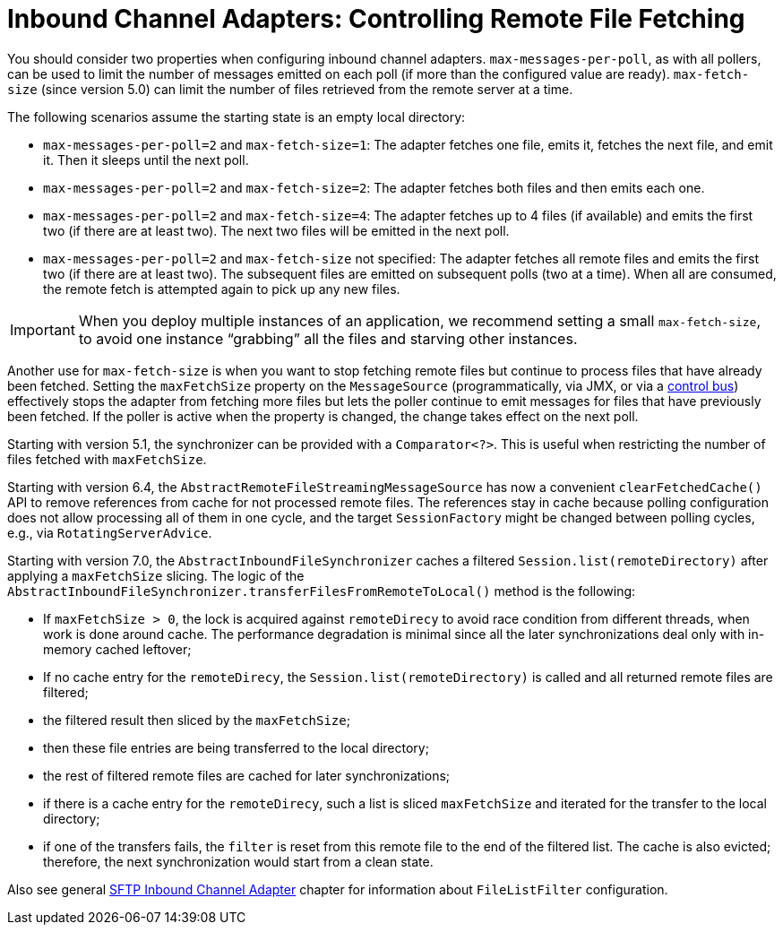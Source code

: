 [[sftp-max-fetch]]
= Inbound Channel Adapters: Controlling Remote File Fetching

You should consider two properties when configuring inbound channel adapters.
`max-messages-per-poll`, as with all pollers, can be used to limit the number of messages emitted on each poll (if more than the configured value are ready).
`max-fetch-size` (since version 5.0) can limit the number of files retrieved from the remote server at a time.

The following scenarios assume the starting state is an empty local directory:

* `max-messages-per-poll=2` and `max-fetch-size=1`: The adapter fetches one file, emits it, fetches the next file, and emit it.
Then it sleeps until the next poll.
* `max-messages-per-poll=2` and `max-fetch-size=2`: The adapter fetches both files and then emits each one.
* `max-messages-per-poll=2` and `max-fetch-size=4`: The adapter fetches up to 4 files (if available) and emits the first two (if there are at least two).
The next two files will be emitted in the next poll.
* `max-messages-per-poll=2` and `max-fetch-size` not specified: The adapter fetches all remote files and emits the first two (if there are at least two).
The subsequent files are emitted on subsequent polls (two at a time).
When all are consumed, the remote fetch is attempted again to pick up any new files.

IMPORTANT: When you deploy multiple instances of an application, we recommend setting a small `max-fetch-size`, to avoid one instance "`grabbing`" all the files and starving other instances.

Another use for `max-fetch-size` is when you want to stop fetching remote files but continue to process files that have already been fetched.
Setting the `maxFetchSize` property on the `MessageSource` (programmatically, via JMX, or via a xref:control-bus.adoc[control bus]) effectively stops the adapter from fetching more files but lets the poller continue to emit messages for files that have previously been fetched.
If the poller is active when the property is changed, the change takes effect on the next poll.

Starting with version 5.1, the synchronizer can be provided with a `Comparator<?>`.
This is useful when restricting the number of files fetched with `maxFetchSize`.

Starting with version 6.4, the `AbstractRemoteFileStreamingMessageSource` has now a convenient `clearFetchedCache()` API to remove references from cache for not processed remote files.
The references stay in cache because polling configuration does not allow processing all of them in one cycle, and the target `SessionFactory` might be changed between polling cycles, e.g., via `RotatingServerAdvice`.

Starting with version 7.0, the `AbstractInboundFileSynchronizer` caches a filtered `Session.list(remoteDirectory)` after applying a `maxFetchSize` slicing.
The logic of the `AbstractInboundFileSynchronizer.transferFilesFromRemoteToLocal()` method is the following:

- If `maxFetchSize > 0`, the lock is acquired against `remoteDirecy` to avoid race condition from different threads, when work is done around cache.
The performance degradation is minimal since all the later synchronizations deal only with in-memory cached leftover;
- If no cache entry for the `remoteDirecy`, the `Session.list(remoteDirectory)` is called and all returned remote files are filtered;
- the filtered result then sliced by the `maxFetchSize`;
- then these file entries are being transferred to the local directory;
- the rest of filtered remote files are cached for later synchronizations;
- if there is a cache entry for the `remoteDirecy`, such a list is sliced `maxFetchSize` and iterated for the transfer to the local directory;
- if one of the transfers fails, the `filter` is reset from this remote file to the end of the filtered list.
The cache is also evicted; therefore, the next synchronization would start from a clean state.

Also see general xref:sftp/inbound.adoc[SFTP Inbound Channel Adapter] chapter for information about `FileListFilter` configuration.
